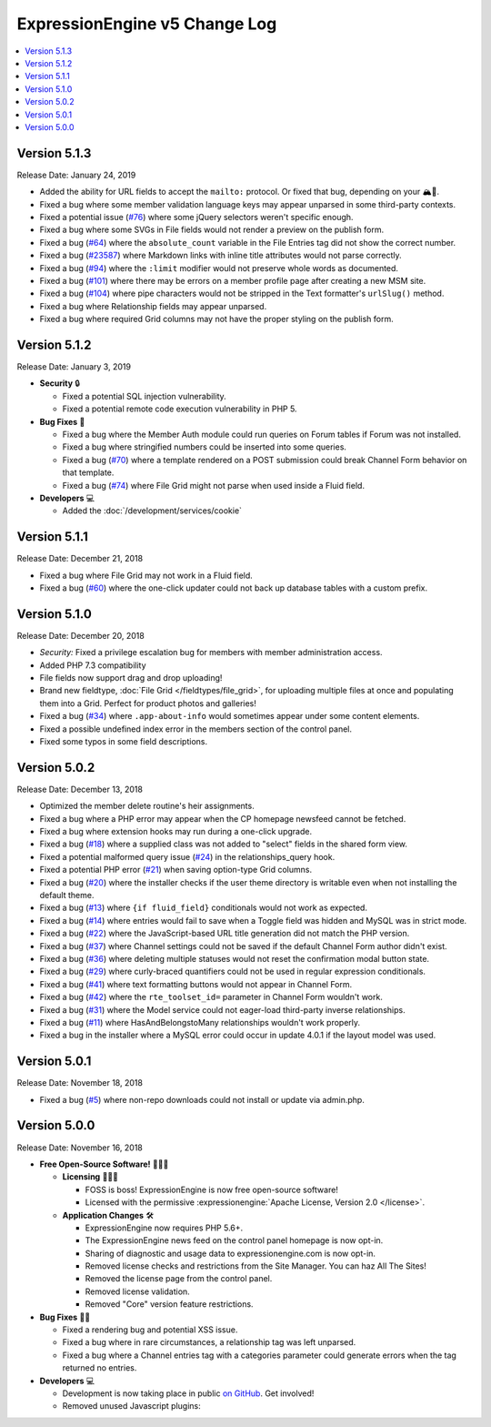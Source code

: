 .. # This source file is part of the open source project
   # ExpressionEngine User Guide (https://github.com/ExpressionEngine/ExpressionEngine-User-Guide)
   #
   # @link      https://expressionengine.com/
   # @copyright Copyright (c) 2003-2019, EllisLab Corp. (https://ellislab.com)
   # @license   https://expressionengine.com/license Licensed under Apache License, Version 2.0

ExpressionEngine v5 Change Log
==============================

.. contents::
   :local:
   :depth: 1

Version 5.1.3
-------------

Release Date: January 24, 2019

- Added the ability for URL fields to accept the ``mailto:`` protocol. Or fixed that bug, depending on your 🏔🔭.
- Fixed a bug where some member validation language keys may appear unparsed in some third-party contexts.
- Fixed a potential issue (`#76 <https://github.com/ExpressionEngine/ExpressionEngine/issues/76>`__) where some jQuery selectors weren't specific enough.
- Fixed a bug where some SVGs in File fields would not render a preview on the publish form.
- Fixed a bug (`#64 <https://github.com/ExpressionEngine/ExpressionEngine/issues/64>`__) where the ``absolute_count`` variable in the File Entries tag did not show the correct number.
- Fixed a bug (`#23587 <https://expressionengine.com/support/bugs/23587>`__) where Markdown links with inline title attributes would not parse correctly.
- Fixed a bug (`#94 <https://github.com/ExpressionEngine/ExpressionEngine/issues/94>`__) where the ``:limit`` modifier would not preserve whole words as documented.
- Fixed a bug (`#101 <https://github.com/ExpressionEngine/ExpressionEngine/issues/101>`__) where there may be errors on a member profile page after creating a new MSM site.
- Fixed a bug (`#104 <https://github.com/ExpressionEngine/ExpressionEngine/issues/104>`__) where pipe characters would not be stripped in the Text formatter's ``urlSlug()`` method.
- Fixed a bug where Relationship fields may appear unparsed.
- Fixed a bug where required Grid columns may not have the proper styling on the publish form.

Version 5.1.2
-------------

Release Date: January 3, 2019

- **Security** 🔒

  - Fixed a potential SQL injection vulnerability.
  - Fixed a potential remote code execution vulnerability in PHP 5.

- **Bug Fixes** 🐛

  - Fixed a bug where the Member Auth module could run queries on Forum tables if Forum was not installed.
  - Fixed a bug where stringified numbers could be inserted into some queries.
  - Fixed a bug (`#70 <https://github.com/ExpressionEngine/ExpressionEngine/issues/70>`__) where a template rendered on a POST submission could break Channel Form behavior on that template.
  - Fixed a bug (`#74 <https://github.com/ExpressionEngine/ExpressionEngine/issues/74>`__) where File Grid might not parse when used inside a Fluid field.

- **Developers** 💻

  + Added the :doc:`/development/services/cookie`

Version 5.1.1
-------------

Release Date: December 21, 2018

- Fixed a bug where File Grid may not work in a Fluid field.
- Fixed a bug (`#60 <https://github.com/ExpressionEngine/ExpressionEngine/issues/60>`__) where the one-click updater could not back up database tables with a custom prefix.

Version 5.1.0
-------------

Release Date: December 20, 2018

- *Security:* Fixed a privilege escalation bug for members with member administration access.
- Added PHP 7.3 compatibility
- File fields now support drag and drop uploading!
- Brand new fieldtype, :doc:`File Grid </fieldtypes/file_grid>`, for uploading multiple files at once and populating them into a Grid. Perfect for product photos and galleries!
- Fixed a bug (`#34 <https://github.com/ExpressionEngine/ExpressionEngine/issues/34>`__) where ``.app-about-info`` would sometimes appear under some content elements.
- Fixed a possible undefined index error in the members section of the control panel.
- Fixed some typos in some field descriptions.

Version 5.0.2
-------------

Release Date: December 13, 2018

- Optimized the member delete routine's heir assignments.
- Fixed a bug where a PHP error may appear when the CP homepage newsfeed cannot be fetched.
- Fixed a bug where extension hooks may run during a one-click upgrade.
- Fixed a bug (`#18 <https://github.com/ExpressionEngine/ExpressionEngine/pull/18>`__) where a supplied class was not added to "select" fields in the shared form view.
- Fixed a potential malformed query issue (`#24 <https://github.com/ExpressionEngine/ExpressionEngine/pull/24>`__) in the relationships_query hook.
- Fixed a potential PHP error (`#21 <https://github.com/ExpressionEngine/ExpressionEngine/issues/21>`__) when saving option-type Grid columns.
- Fixed a bug (`#20 <https://github.com/ExpressionEngine/ExpressionEngine/issues/20>`__) where the installer checks if the user theme directory is writable even when not installing the default theme.
- Fixed a bug (`#13 <https://github.com/ExpressionEngine/ExpressionEngine/issues/13>`__) where ``{if fluid_field}`` conditionals would not work as expected.
- Fixed a bug (`#14 <https://github.com/ExpressionEngine/ExpressionEngine/issues/14>`__) where entries would fail to save when a Toggle field was hidden and MySQL was in strict mode.
- Fixed a bug (`#22 <https://github.com/ExpressionEngine/ExpressionEngine/issues/22>`__) where the JavaScript-based URL title generation did not match the PHP version.
- Fixed a bug (`#37 <https://github.com/ExpressionEngine/ExpressionEngine/issues/37>`__) where Channel settings could not be saved if the default Channel Form author didn't exist.
- Fixed a bug (`#36 <https://github.com/ExpressionEngine/ExpressionEngine/issues/36>`__) where deleting multiple statuses would not reset the confirmation modal button state.
- Fixed a bug (`#29 <https://github.com/ExpressionEngine/ExpressionEngine/issues/29>`__) where curly-braced quantifiers could not be used in regular expression conditionals.
- Fixed a bug (`#41 <https://github.com/ExpressionEngine/ExpressionEngine/issues/41>`__) where text formatting buttons would not appear in Channel Form.
- Fixed a bug (`#42 <https://github.com/ExpressionEngine/ExpressionEngine/issues/42>`__) where the ``rte_toolset_id=`` parameter in Channel Form wouldn't work.
- Fixed a bug (`#31 <https://github.com/ExpressionEngine/ExpressionEngine/issues/31>`__) where the Model service could not eager-load third-party inverse relationships.
- Fixed a bug (`#11 <https://github.com/ExpressionEngine/ExpressionEngine/pull/11>`__) where HasAndBelongstoMany relationships wouldn't work properly.
- Fixed a bug in the installer where a MySQL error could occur in update 4.0.1 if the layout model was used.

Version 5.0.1
-------------

Release Date: November 18, 2018

- Fixed a bug (`#5 <https://github.com/ExpressionEngine/ExpressionEngine/issues/5>`__) where non-repo downloads could not install or update via admin.php.

Version 5.0.0
-------------

Release Date: November 16, 2018

- **Free Open-Source Software!** 👐🤝🤗

  + **Licensing** 👩‍⚖️📜

    - FOSS is boss! ExpressionEngine is now free open-source software!
    - Licensed with the permissive :expressionengine:`Apache License, Version 2.0 </license>`.

  + **Application Changes** 🛠

    - ExpressionEngine now requires PHP 5.6+.
    - The ExpressionEngine news feed on the control panel homepage is now opt-in.
    - Sharing of diagnostic and usage data to expressionengine.com is now opt-in.
    - Removed license checks and restrictions from the Site Manager. You can haz All The Sites!
    - Removed the license page from the control panel.
    - Removed license validation.
    - Removed "Core" version feature restrictions.

- **Bug Fixes** 💃🐛

  + Fixed a rendering bug and potential XSS issue.
  + Fixed a bug where in rare circumstances, a relationship tag was left unparsed.
  + Fixed a bug where a Channel entries tag with a categories parameter could generate errors when the tag returned no entries.

- **Developers** 💻

  + Development is now taking place in public `on GitHub <https://github.com/ExpressionEngine/ExpressionEngine>`_. Get involved!
  + Removed unused Javascript plugins:

